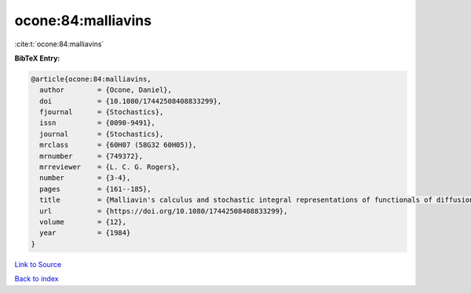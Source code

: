 ocone:84:malliavins
===================

:cite:t:`ocone:84:malliavins`

**BibTeX Entry:**

.. code-block:: bibtex

   @article{ocone:84:malliavins,
     author        = {Ocone, Daniel},
     doi           = {10.1080/17442508408833299},
     fjournal      = {Stochastics},
     issn          = {0090-9491},
     journal       = {Stochastics},
     mrclass       = {60H07 (58G32 60H05)},
     mrnumber      = {749372},
     mrreviewer    = {L. C. G. Rogers},
     number        = {3-4},
     pages         = {161--185},
     title         = {Malliavin's calculus and stochastic integral representations of functionals of diffusion processes},
     url           = {https://doi.org/10.1080/17442508408833299},
     volume        = {12},
     year          = {1984}
   }

`Link to Source <https://doi.org/10.1080/17442508408833299},>`_


`Back to index <../By-Cite-Keys.html>`_
